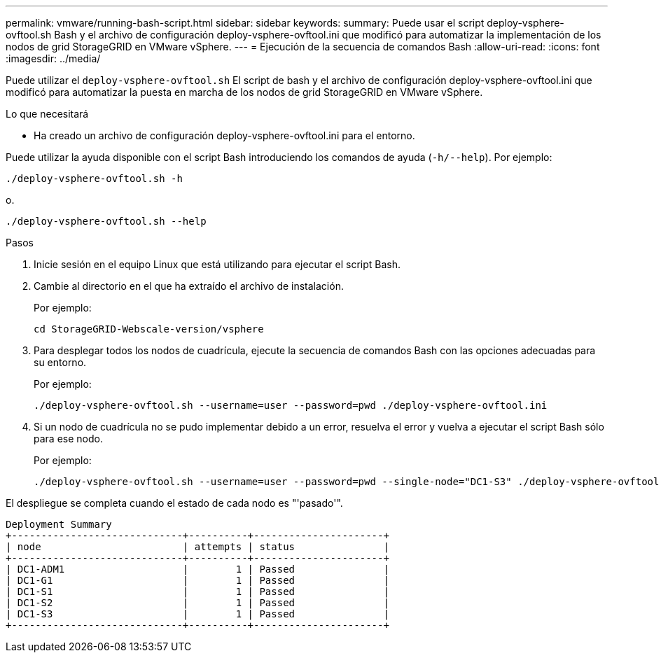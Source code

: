 ---
permalink: vmware/running-bash-script.html 
sidebar: sidebar 
keywords:  
summary: Puede usar el script deploy-vsphere-ovftool.sh Bash y el archivo de configuración deploy-vsphere-ovftool.ini que modificó para automatizar la implementación de los nodos de grid StorageGRID en VMware vSphere. 
---
= Ejecución de la secuencia de comandos Bash
:allow-uri-read: 
:icons: font
:imagesdir: ../media/


[role="lead"]
Puede utilizar el `deploy-vsphere-ovftool.sh` El script de bash y el archivo de configuración deploy-vsphere-ovftool.ini que modificó para automatizar la puesta en marcha de los nodos de grid StorageGRID en VMware vSphere.

.Lo que necesitará
* Ha creado un archivo de configuración deploy-vsphere-ovftool.ini para el entorno.


Puede utilizar la ayuda disponible con el script Bash introduciendo los comandos de ayuda (`-h/--help`). Por ejemplo:

[listing]
----
./deploy-vsphere-ovftool.sh -h
----
o.

[listing]
----
./deploy-vsphere-ovftool.sh --help
----
.Pasos
. Inicie sesión en el equipo Linux que está utilizando para ejecutar el script Bash.
. Cambie al directorio en el que ha extraído el archivo de instalación.
+
Por ejemplo:

+
[listing]
----
cd StorageGRID-Webscale-version/vsphere
----
. Para desplegar todos los nodos de cuadrícula, ejecute la secuencia de comandos Bash con las opciones adecuadas para su entorno.
+
Por ejemplo:

+
[listing]
----
./deploy-vsphere-ovftool.sh --username=user --password=pwd ./deploy-vsphere-ovftool.ini
----
. Si un nodo de cuadrícula no se pudo implementar debido a un error, resuelva el error y vuelva a ejecutar el script Bash sólo para ese nodo.
+
Por ejemplo:

+
[listing]
----
./deploy-vsphere-ovftool.sh --username=user --password=pwd --single-node="DC1-S3" ./deploy-vsphere-ovftool.ini
----


El despliegue se completa cuando el estado de cada nodo es "'pasado'".

[listing]
----
Deployment Summary
+-----------------------------+----------+----------------------+
| node                        | attempts | status               |
+-----------------------------+----------+----------------------+
| DC1-ADM1                    |        1 | Passed               |
| DC1-G1                      |        1 | Passed               |
| DC1-S1                      |        1 | Passed               |
| DC1-S2                      |        1 | Passed               |
| DC1-S3                      |        1 | Passed               |
+-----------------------------+----------+----------------------+
----